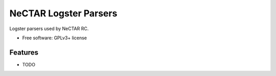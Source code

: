 ===============================
NeCTAR Logster Parsers
===============================

Logster parsers used by NeCTAR RC.

* Free software: GPLv3+ license

Features
--------

* TODO